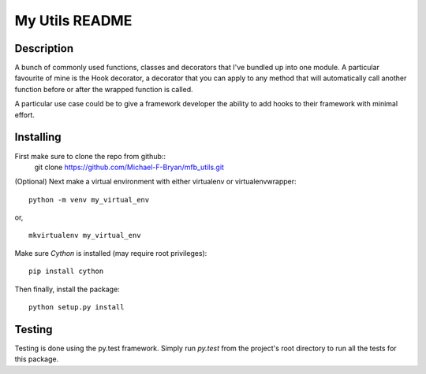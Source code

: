 ===============
My Utils README
===============

.. Circle.ci build status
.. image:: https://circleci.com/gh/Michael-F-Bryan/mfb_utils.svg?style=svg
    :target: https://circleci.com/gh/Michael-F-Bryan/mfb_utils

.. Tag number
.. image:: https://img.shields.io/github/tag/Michael-F-Bryan/mfb_utils.svg?maxAge=2592000

.. License
.. image:: https://img.shields.io/github/license/Michael-F-Bryan/mfb_utils.svg?maxAge=2592000

Description
===========
A bunch of commonly used functions, classes and decorators that I've bundled up
into one module. A particular favourite of mine is the Hook decorator, a
decorator that you can apply to any method that will automatically call another
function before or after the wrapped function is called.

A particular use case could be to give a framework developer the ability to 
add hooks to their framework with minimal effort.

Installing
==========
First make sure to clone the repo from github::
    git clone https://github.com/Michael-F-Bryan/mfb_utils.git

(Optional) Next make a virtual environment with either virtualenv or
virtualenvwrapper::

    python -m venv my_virtual_env

or, ::

    mkvirtualenv my_virtual_env

Make sure `Cython` is installed (may require root privileges)::

    pip install cython

Then finally, install the package::

    python setup.py install

Testing
=======
Testing is done using the py.test framework. Simply run `py.test` from the
project's root directory to run all the tests for this package.
